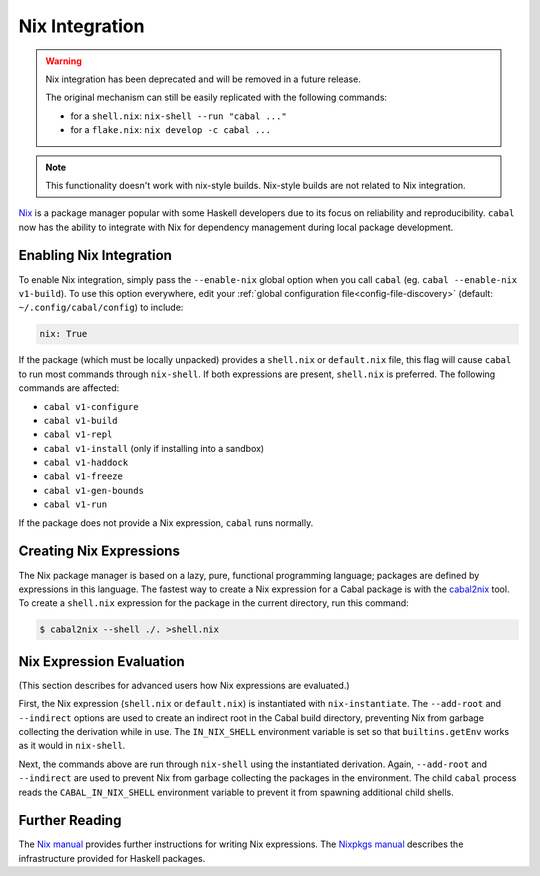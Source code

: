 Nix Integration
===============

.. warning::

    Nix integration has been deprecated and will be removed in a future release.

    The original mechanism can still be easily replicated with the following commands:

    - for a ``shell.nix``: ``nix-shell --run "cabal ..."``
    - for a ``flake.nix``: ``nix develop -c cabal ...``

.. note::

    This functionality doesn't work with nix-style builds.
    Nix-style builds are not related to Nix integration.

`Nix <http://nixos.org/nix/>`_ is a package manager popular with some Haskell developers due to its focus on reliability and reproducibility. ``cabal`` now has the ability to integrate with Nix for dependency management during local package development.

Enabling Nix Integration
------------------------

To enable Nix integration, simply pass the ``--enable-nix`` global option when you call ``cabal`` (eg. ``cabal --enable-nix v1-build``).
To use this option everywhere, edit your :ref:`global configuration file<config-file-discovery>` (default: ``~/.config/cabal/config``) to include:

.. code-block:: cabal

    nix: True

If the package (which must be locally unpacked) provides a ``shell.nix`` or ``default.nix`` file, this flag will cause ``cabal`` to run most commands through ``nix-shell``. If both expressions are present, ``shell.nix`` is preferred. The following commands are affected:

- ``cabal v1-configure``
- ``cabal v1-build``
- ``cabal v1-repl``
- ``cabal v1-install`` (only if installing into a sandbox)
- ``cabal v1-haddock``
- ``cabal v1-freeze``
- ``cabal v1-gen-bounds``
- ``cabal v1-run``

If the package does not provide a Nix expression, ``cabal`` runs normally.

Creating Nix Expressions
------------------------

The Nix package manager is based on a lazy, pure, functional programming language; packages are defined by expressions in this language. The fastest way to create a Nix expression for a Cabal package is with the `cabal2nix <https://github.com/NixOS/cabal2nix>`_ tool. To create a ``shell.nix`` expression for the package in the current directory, run this command:

.. code-block:: console

    $ cabal2nix --shell ./. >shell.nix

Nix Expression Evaluation
-------------------------

(This section describes for advanced users how Nix expressions are evaluated.)

First, the Nix expression (``shell.nix`` or ``default.nix``) is instantiated with ``nix-instantiate``. The ``--add-root`` and ``--indirect`` options are used to create an indirect root in the Cabal build directory, preventing Nix from garbage collecting the derivation while in use. The ``IN_NIX_SHELL`` environment variable is set so that ``builtins.getEnv`` works as it would in ``nix-shell``.

Next, the commands above are run through ``nix-shell`` using the instantiated derivation. Again, ``--add-root`` and ``--indirect`` are used to prevent Nix from garbage collecting the packages in the environment. The child ``cabal`` process reads the ``CABAL_IN_NIX_SHELL`` environment variable to prevent it from spawning additional child shells.

Further Reading
----------------

The `Nix manual <http://nixos.org/nix/manual/#chap-writing-nix-expressions>`_ provides further instructions for writing Nix expressions. The `Nixpkgs manual <http://nixos.org/nixpkgs/manual/#users-guide-to-the-haskell-infrastructure>`_ describes the infrastructure provided for Haskell packages.
